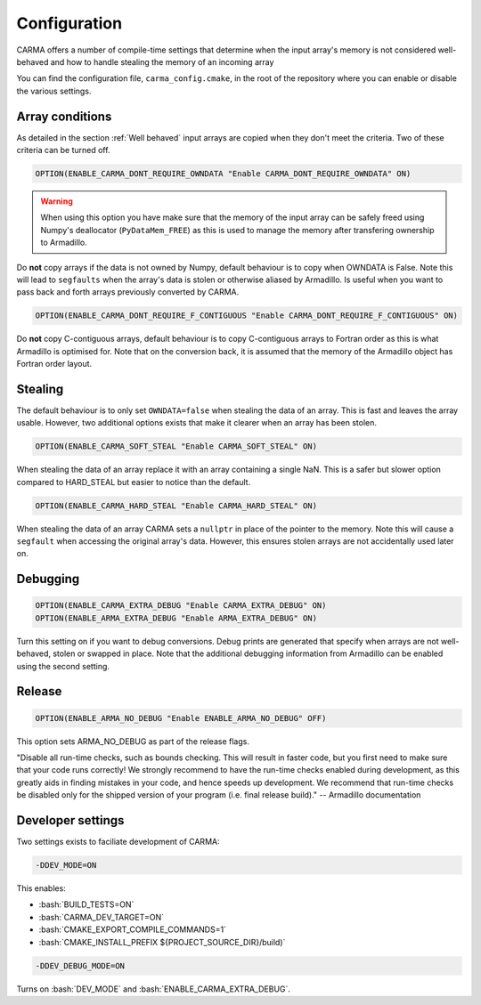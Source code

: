.. role:: cmake(code)
   :language: cmake

.. role:: bash(code)
   :language: bash


Configuration
#############

CARMA offers a number of compile-time settings that determine when the input array's memory is not considered well-behaved and how to handle stealing the
memory of an incoming array

You can find the configuration file, ``carma_config.cmake``, in the root of the repository where you can enable or disable the various settings.

Array conditions
----------------

As detailed in the section :ref:`Well behaved` input arrays are copied when they don't meet the criteria. Two of these criteria can be turned off.

.. code-block:: cmake
    
    OPTION(ENABLE_CARMA_DONT_REQUIRE_OWNDATA "Enable CARMA_DONT_REQUIRE_OWNDATA" ON)

.. warning::
    
    When using this option you have make sure that the memory of the input array can be safely freed using Numpy's deallocator (``PyDataMem_FREE``) as this is used to manage the memory after transfering ownership to Armadillo.

Do **not** copy arrays if the data is not owned by Numpy, default behaviour is to copy when OWNDATA is False.
Note this will lead to ``segfaults`` when the array's data is stolen or otherwise aliased by Armadillo.
Is useful when you want to pass back and forth arrays previously converted by CARMA.

.. code-block:: cmake
    
    OPTION(ENABLE_CARMA_DONT_REQUIRE_F_CONTIGUOUS "Enable CARMA_DONT_REQUIRE_F_CONTIGUOUS" ON)

Do **not** copy C-contiguous arrays, default behaviour is to copy C-contiguous arrays to Fortran order as this is what Armadillo is optimised for.
Note that on the conversion back, it is assumed that the memory of the Armadillo object has Fortran order layout.

Stealing
--------

The default behaviour is to only set ``OWNDATA=false`` when stealing the data of an array. This is fast and leaves the array usable.
However, two additional options exists that make it clearer when an array has been stolen.

.. code-block:: cmake
    
    OPTION(ENABLE_CARMA_SOFT_STEAL "Enable CARMA_SOFT_STEAL" ON)

When stealing the data of an array replace it with an array containing a single NaN. This is a safer but slower option compared to HARD_STEAL but easier to notice than the default.

.. code-block:: cmake
    
    OPTION(ENABLE_CARMA_HARD_STEAL "Enable CARMA_HARD_STEAL" ON)

When stealing the data of an array CARMA sets a ``nullptr`` in place of the pointer to the memory.
Note this will cause a ``segfault`` when accessing the original array's data. However, this ensures stolen arrays are not accidentally used later on.

Debugging
---------

.. code-block:: cmake
    
    OPTION(ENABLE_CARMA_EXTRA_DEBUG "Enable CARMA_EXTRA_DEBUG" ON)
    OPTION(ENABLE_ARMA_EXTRA_DEBUG "Enable ARMA_EXTRA_DEBUG" ON)

Turn this setting on if you want to debug conversions. Debug prints are generated that specify when arrays are not well-behaved, stolen or swapped in
place. Note that the additional debugging information from Armadillo can be enabled using the second setting.


Release
-------

.. code-block:: cmake
    
    OPTION(ENABLE_ARMA_NO_DEBUG "Enable ENABLE_ARMA_NO_DEBUG" OFF)

This option sets ARMA_NO_DEBUG as part of the release flags.

"Disable all run-time checks, such as bounds checking. This will result in faster code, but you first need to make sure that your code runs correctly! We strongly recommend to have the run-time checks enabled during development, as this greatly aids in finding mistakes in your code, and hence speeds up development. We recommend that run-time checks be disabled only for the shipped version of your program (i.e. final release build)." -- Armadillo documentation

Developer settings
------------------

Two settings exists to faciliate development of CARMA:

.. code-block:: bash

    -DDEV_MODE=ON

This enables:

- :bash:`BUILD_TESTS=ON`
- :bash:`CARMA_DEV_TARGET=ON`
- :bash:`CMAKE_EXPORT_COMPILE_COMMANDS=1`
- :bash:`CMAKE_INSTALL_PREFIX ${PROJECT_SOURCE_DIR}/build)`

.. code-block:: bash

    -DDEV_DEBUG_MODE=ON

Turns on :bash:`DEV_MODE` and
:bash:`ENABLE_CARMA_EXTRA_DEBUG`.
